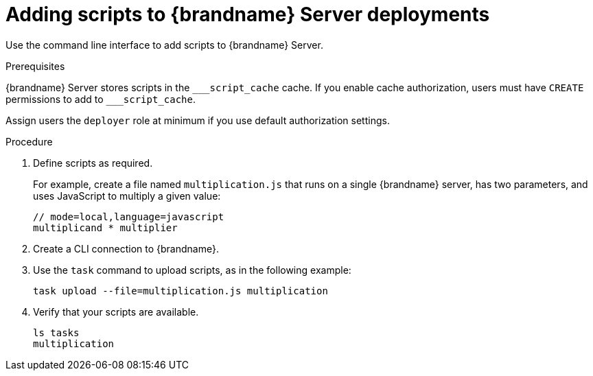 [id='adding-scripts_{context}']
= Adding scripts to {brandname} Server deployments

Use the command line interface to add scripts to {brandname} Server.

.Prerequisites

{brandname} Server stores scripts in the `\___script_cache` cache. If you enable cache authorization, users must have `CREATE` permissions to add to `___script_cache`.

Assign users the `deployer` role at minimum if you use default authorization settings.

.Procedure

. Define scripts as required.
+
For example, create a file named `multiplication.js` that runs on a single
{brandname} server, has two parameters, and uses JavaScript to multiply a given
value:
+
[source,javascript,options="nowrap",subs=attributes+]
----
// mode=local,language=javascript
multiplicand * multiplier
----
+
. Create a CLI connection to {brandname}.
. Use the [command]`task` command to upload scripts, as in the following example:
+
[source,options="nowrap",subs=attributes+]
----
task upload --file=multiplication.js multiplication
----
+
. Verify that your scripts are available.
+
[source,options="nowrap",subs=attributes+]
----
ls tasks
multiplication
----
